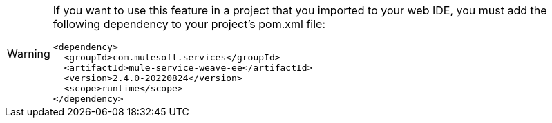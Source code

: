 [WARNING]
--
If you want to use this feature in a project that you imported to your web IDE, you must add the following dependency to your project's pom.xml file:

[source,XML]
----
<dependency>
  <groupId>com.mulesoft.services</groupId>
  <artifactId>mule-service-weave-ee</artifactId>
  <version>2.4.0-20220824</version>
  <scope>runtime</scope>
</dependency>
----

--
